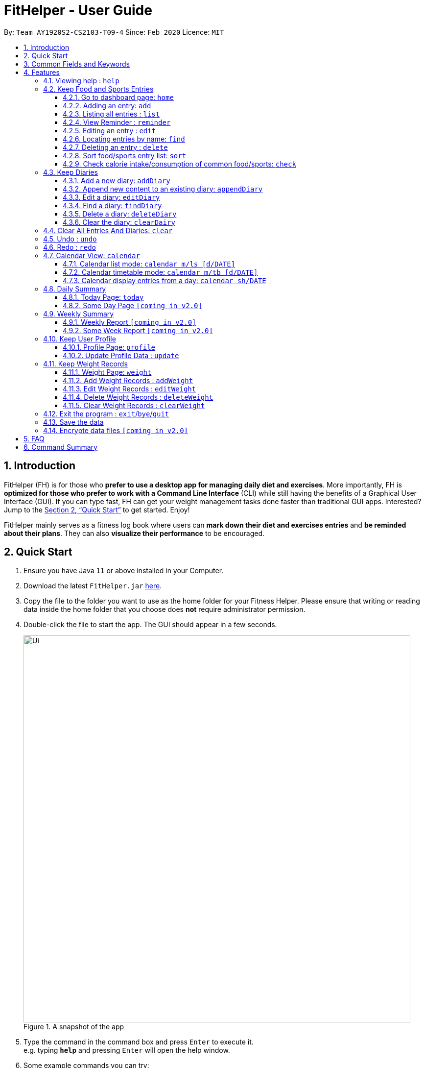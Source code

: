 = FitHelper - User Guide
:site-section: UserGuide
:toc:
:toc-title:
:toc-placement: preamble
:toclevels: 3
:sectnums:
:imagesDir: images
:stylesDir: stylesheets
:xrefstyle: full
:experimental:
ifdef::env-github[]
:tip-caption: :bulb:
:note-caption: :information_source:
endif::[]
:repoURL: https://github.com/AY1920S2-CS2103-T09-4/main

By: `Team AY1920S2-CS2103-T09-4`      Since: `Feb 2020`      Licence: `MIT`

== Introduction

FitHelper (FH) is for those who *prefer to use a desktop app for managing daily diet and exercises*. More importantly, FH is *optimized for those who prefer to work with a Command Line Interface* (CLI) while still having the benefits of a Graphical User Interface (GUI). If you can type fast, FH can get your weight management tasks done faster than traditional GUI apps. Interested? Jump to the <<Quick Start>> to get started. Enjoy!

FitHelper mainly serves as a fitness log book where users can *mark down their diet and exercises entries* and *be reminded about their plans*. They can also *visualize their performance* to be encouraged.


== Quick Start

.  Ensure you have Java `11` or above installed in your Computer.
.  Download the latest `FitHelper.jar` link:{repoURL}/releases[here].
.  Copy the file to the folder you want to use as the home folder for your Fitness Helper.
Please ensure that writing or reading data inside the home folder that you choose
does **not** require administrator permission.
.  Double-click the file to start the app. The GUI should appear in a few seconds.
+
.A snapshot of the app
image::Ui.png[width="790"]
+
.  Type the command in the command box and press kbd:[Enter] to execute it. +
e.g. typing *`help`* and pressing kbd:[Enter] will open the help window.
.  Some example commands you can try:

* *`list`* : lists all logs
* **`add`**`x/s n/swimming t/Wednesday 18:00 l/utown gym c/500` : adds an entry named `swimming` to the dashboard page.
* **`delete`**`i/3 x/f` : deletes the 3rd entry from food entry list shown in the dashboard
* *`exit`* : exits the app

.  Refer to <<Features>> for details of each command.

// tag::prefix[]
== Common Fields and Keywords
* *x/* entry type
* *n/* entry name
* *t/* entry time
* *l/* entry location
* *c/* entry calorie
* *s/* entry status
* *r/* entry remark
* *i/* entry index
* *d/* date in format yyyy-MM-dd
* *m/* mode
* *sh/* date in format of yyyy-MM-dd in calendar
* *dc/* diary content
* *dr/* duration
* *attr/* profile attribute name
* *v/* profile attribute value/ weight value
* *by/* sorting criterion
* *o/* sorting order
* *k/* keywords for searching/checking
* *-f* force change flag
// end::prefix[]

[[Features]]
== Features

// tag::command_format[]
====
*General rules about command format*

* A prefix followed by a word in `UPPER_CASE` form a parameter to be supplied by the user.

Example: in `add n/NAME`, `n/NAME` is a parameter which can be `n/running`.

* Parameters in square brackets are optional e.g `n/NAME [r/REMARK]`
means both `n/swimming r/fun` and `n/swimming` are both valid user inputs.
* Parameters not in square brackets are compulsory e.g. `x/TYPE k/KEYWORDS`
means you must input both `TYPE` and `KEYWORDS` parameters.
* Items with `…`​ after them can be used multiple times including zero times e.g. `[r/remark]...` can be used as `{nbsp}` (i.e. 0 times), `r/really fun`, `r/really fun r/helps me lose weight` etc.
* Parameters can be in any order e.g. if a command format is `add n/NAME t/TIME`, then
 `add n/Bob t/2020-04-10-08:00` and `add t/2020-04-10-18:00 n/Bob` are both acceptable.
* The field `TYPE` in this document refers to type of entries.
The only valid values are food OR sports, or in acronym f OR s.
* The field `TIME` needs to be in the format of yyyyy-mm-dd-hh:MM, e.g. `2020-04-10-03:00`
* The field `DATE` should be entered in the format of `yyyy-mm-dd`, e.g. `2020-02-02`.
* Our time parser will auto-correct some invalid date/time entered. More specifically,
as long as the month value is valid and the day value is between 1 and 31,
the parser will auto-correct an invalid date to the last valid date of the year-month
specified by the user.

Example: `2020-02-31-12:34` will be auto-corrected as `2020-02-29-12:34` since
`2020-02-29` is the last valid date of Feb 2020.  `2020-22-31` and `2020-02-40`
will not be auto-corrected since the month value is invalid or the day value is beyond 31.

* The field `INDEX` should be a positive integer representing a one-based index of an entry in an list.
* The field `DURATION` should be a positive double number,
representing duration in hours. e.g. `dr/1.5` for 1.5 hours.
* You may input multiple parameters of a same prefix, but only the last input value will be read.

Example: `add n/Alice n/Bob n/Charlie` is equivalent to `add c/Charlie`.

* Please do not input parameters not required by a particular command.

Example: the format of sort command is `sort [x/TYPE] by/SORT_BY [o/ORDER]`,
so you should not input other parameters like `n/NAME`, `k/KEYWORDS` or `v/VALUE`.

* The flag `-f` should be added *just after the command word*, e.g. `update -f`.
====
//end::command_format[]

//tag::help[]
=== Viewing help : `help`

Asks the application to go to Help page, which displays a condensed list of available
functions with correct format of input. A link to the User Guide
is also provided after the list. The user can also go to the Help page by
clicking the **Help** button on the left hand side of the application.
Note that once the user types `help` or click the **Help** button,
the url of the User Guide is copied to the clipboard, so the user
can directly access the Guide by pasting the url into the browser.

Format: `help`

.Help page
image::Help.png[width="790"]
//end::help[]

=== Keep Food and Sports Entries

//tag::add[]
==== Go to dashboard page: `home`

Go to the Dashboard page, which displays three entry lists:
Food Entry History, Sports Entry History and Reminders.

* *Food Entry History* +
Shows food entries.

* *Sports Entry History* +
Shows sports entries.

* *Reminders* +
Shows entries that are remarked as not done.

Note that you can also go to the Dashboard page by clicking the `DashBoard` button on the
left side of the application. However, using `home` command will further **reset the display status**
of the Dashboard page to the default setting (showing all entries in all three lists).

Example: +
If you input `reminder` command, the DashBoard page will now only show entries in the reminders
list (display status changed). If you switch to other page and then try to go back to the Dashboard
page by clicking the `DashBoard` button, the Dashboard page will still only show the reminders
list. But is you input `home` command, entries in all three lists will be shown.

.Dashboard page in default display setting
image::Dashboard.png[]

==== Adding an entry: `add`

Adds an entry to the fitness log book. The entry added will be displayed in DashBoard, Calendar
and possibly Today Page (if its date is today) immediately after the command is executed. +
Note that due to space constraint, entry card in DashBoard and Today page will only display
first 14 characters of its name and first 21 characters of its location. The entry icon in
Calendar Page are even more constrained.

* FitHelper accepts duplicate fields, but only the last value specified under this field will be taken.*

* Default value for unspecified optional field: `status` : Undone; `duration`: 1 hr*

Format: `add x/TYPE n/NAME t/DATETIME l/LOCATION c/CALORIE [dr/DURATION]...`

Examples:

* `add x/s n/running t/2020-04-10-18:00 l/utown gym c/500`
* `add x/f n/chicken rice t/2020-04-10-11:00 l/Super Snacks c/200`
//end::add[]

.Add Command
image::add.png[]
.Add Command Result
image::add2.png[]

//tag::list[]
====  Listing all entries : `list`

Shows a list of all entries in the fitness log book. +
Format: `list`
//end::list[]

//tag::reminder[]
==== View Reminder : `reminder`

Shows a list of all undone tasks on the specified date on the home page (Dashboard). +
Format: `reminder [d/DATE]` +
If no `DATE` is specified, FitHelper displays all undone entries.

Examples:

* `reminder d/2020-03-31` +
Switches to Home Page and shows all undone entries on `2020-03-31` in the reminder field.

//end::reminder[]

//tag::edit[]
==== Editing an entry : `edit`

Edits an existing entry in the fitness log book with the specified values. +
Format: `edit x/TYPE i/INDEX [s/STATUS] [n/NAME] [t/TIME] [l/LOCATION] [c/CALORIE][dr/DURATION]...` +

****
* At least one of the optional fields must be provided.
* If the user is currently in other pages, a successful execution of `edit` will switch the page to the dashboard.
* To obtain accurate indices, the user should first switch to the home page by calling `home` or `list` and refer to the displayed list in `food entry history` and `sport entry history` fields.
* Additionally, the user can first called `find` command and then refer to the resulting list's indices to `edit` an entry. However, right after a `find`, the user can only refer to entries that are currently displayed. +
i.e. If there are 5 food entries in total, and after `find` 2 food entries are displayed. If the user does not switch back to the home page, he can only refer to the displayed 2 entries (with indices 1 and 2). He can `edit` any entries only when he turns to home page after the `find`.
* The index *must be a positive integer* 1, 2, 3, ...
****

Examples:
(after switching to Home Page)
* `edit x/s i/1 t/2020-04-05-16:00 l/PGP gym` +
Edits the time and email location of the 1st entry to be `Friday 4pm` and `PGP gym` respectively.

===== Mark an entry as done

Users can mark an entry as done, either a meal or sports, where the calories intake and consumption will be taken in to consideration.
Format: `edit x/TYPE i/INDEX s/Done`

===== Mark an entry as undone

Similar to the previous command, marking an entry as undone edits the `s/` field and modify it as `Undone`.
Format: `edit x/TYPE i/INDEX s/Undone`
//end::edit[]

.Edit Command
image::edit.png[]
.Edit Command Result
image::edit2.png[]

// tag::find[]
==== Locating entries by name: `find`

Finds entries whose names contain any of the given keywords. +
Format: `find [x/TYPE] k/ONE_OR_MORE_KEYWORDS`
If the `TYPE` field is empty, FitHelper will search from the whole list.

****
* The search is case insensitive. e.g `apples` will match `Apples`.
* The order of the keywords does not matter. e.g. `Apple Pie` will match `Pie Apple`.
* Only the name is searched.
* Only full words will be matched e.g. `Straw` will not match `Strawberries`.
* Entries matching at least one keyword will be returned (i.e. `OR` search). e.g. `Apple Banana` will return `Apple Pie`, `Banana Milkshake`.
****

Examples:

* `find x/s k/running` +
Returns `running` and `slow running`
* `find x/food k/Juice Apple` +
Returns any entry having names `Juice`,  or `Apple`
//end::find[]

//tag::delete[]
==== Deleting an entry : `delete`

Deletes the entry at the specified `INDEX` from the fitness log book. +
Format: `delete x/TYPE i/INDEX`
****
* To obtain accurate indices, the user should first switch to the home page by calling `home` or `list` and refer to the displayed list in `food entry history` and `sport entry history` fields.
* Additionally, the user can first called a `find` and then refer to the resulting list's indices to `delete` an entry. However, right after a `find`, the user can only refer to entries that are currently displayed. +
i.e. If there are 5 food entries in total, and after `find` 2 food entries are displayed. If the user does not switch back to the home page, he can only refer to the displayed 2 entries (with indices 1 and 2).
* The index *must be a positive integer* 1, 2, 3, ...
****

Examples:

* `delete x/sports index/2`
Deletes the 2nd sports entry in the sports list from dashboard.
//end::delete[]

.Delete Command
image::delete.png[]
.Delete Command Result
image::delete2.png[]

==== Sort food/sports entry list: `sort`

Sorts food or sports entry list, or both of them, based on starting time or
calorie value or name of the entry (case insensitive), in either ascending or descending order.
In addition, the reminders entry list will also be sorted in the same manner specified by the user.
The user must specify the sorting criterion `cal/c OR time/t OR name/n`.
If the user does not specify the type of entry list, both lists will be sorted.
And if the user does not specify the sorting order `a OR d`,
the default order is descending (i.e. entry that starts later
or entry with higher calorie value or entry whose name starts with
later alphabet comes first).

format: `sort [x/TYPE] by/SORT_BY [o/ORDER]`

Examples:

* `sort x/f by/time o/a` (sort food entry list and reminders list in ascending order of recording time,
i.e. the older entry comes first)
* `sort by/c` (sort both food and sports entry list, as well as reminders list,
in descending order of calorie value, i.e. entry with higher calorie intake/consumption comes first)

.Dashboard page after all 3 lists are sorted by time in descending order (later entry comes at top)
image::Sort.png[width="790"]

==== Check calorie intake/consumption of common food/sports: `check`

Searches through the pre-set database for calorie intake/consumption information
about common food/sports (i.e. a datum) whose name matches/contains keywords specified by the user.
Note that due to space constraint, at most 3 matching data will be shown
at the left-bottom corner of the application. Each datum shows the name of
the food/sports and its calorie intake/consumption information: for food, it will be
in cal per serving (weight per serving in gram will also be shown); for sports, it will
be in cal per hour for a 70kg person.
Please note after the command is executed, the application will
automatically go to Dashboard page *without resetting the display status*.

The searching works as follows:

* Retrieves food/sports data based on check type specified by the user.
* Checks and adds food/sports datum whose name **equals one of the keywords**.
If fewer than 3 food/sports data are added so far, checks and adds food/sports datum
whose name **contains the keywords as a whole**.
If still fewer than 3 food/sports data are added so far, checks and adds food/sports datum
whose name **contains one of the keywords**.
* If no datum is added after all the steps, replies user that search failed.
Otherwise, shows user the data.

format: `check x/TYPE k/ONE_OR_MORE_KEYWORDS`

Examples:

* `check x/food k/apple` (searches for calorie intake of food
whose name match/contain keyword "apple")

.Check command result (matching data found)
image::Check.png[width="790"]

//.Check command result (no matching data)
//image::Check2.png[width="790"]
//tag::diary[]
=== Keep Diaries

The user can keep a diary in FitHelper, and command for adding/editing/deleting/searching/clearing diary logs.

* `diary` switches to the `Diary Page` where all diary logs are displayed in chronological order
//end::diary[]

//tag::addDiary[]
==== Add a new diary: `addDiary`

* `addDiary d/DATE dc/DIARYCONTENT` +
adds a new diary on the specified `DATE` with the specified `CONTENT` +

If there is previously added diary on the specified `DATE`, calling `addDiary` will rewrite the content.

Examples:

* `addDiary d/2020-03-31 dc/Happy birthday Alice!`
Adds a diary log on the date `2020-03-31` with the content `Happy birthday Alice!`.
//end::addDiary[]

//tag::appendDiary[]
==== Append new content to an existing diary: `appendDiary`
* `appendDiary d/DATE dc/APPENDED CONTENT` +
appends new content to the existing diary on the specified `DATE`. +

If the specified `DATE` does not have previously added diary log, this command will be discarded with a `DIARY_NOT_FOUND`
reminder.

Examples:

* `appendDiary d/2020-03-31 dc/You are one year older now:)` (after `addDiary d/2020-03-31 dc/Happy birthday Alice!`)+
This command appends the new diary content to the existing the diary log on the date `2020-03-31`.
The new diary content after this command will be "Happy birthday Alice! You are one year older now:)".
//end::appendDiary[]

//tag::edit_findDiary[]
==== Edit a diary: `editDiary`
* `editDiary d/DATE dc/NEW DIARYCONTENT` +
edits the diary on the specified `DATE` with the new `DIARYCONTENT`. +

If the specified `DATE` does not have previously added diary log, this command will be discarded with a `DIARY_NOT_FOUND`
reminder.
If the existing diary with the specified `DATE` has the same content as the specified content, this command will be discarded with a `DUPLICATE_DIARY`
reminder.

Examples:

* `editDiary d/2020-03-31 dc/Happy birthday Alice!` +
This command edits the content of the diary log on the date `2020-03-31` with the content `Happy birthday Alice!`.

==== Find a diary: `findDiary`
* `findDiary [d/DATE] [k/ONE OR MORE KEYWORDS]` +
finds diaries either on the specified `DATE` or contains the specified `KEYWORDS`. +
Both `DATE` and `KEYWORDS` fields are optional. If neither appear, FitHelper will display all diaries. +
If there is no diary under the specified `DATE`, this command will be discarded with the reminder of
`DIARY_NOT_FOUND`.

****
* The field `DATE` has higher priority than `KEYWORDS` in the search.
i.e. If the `DATE` field is non-empty, regardless of the presence and the content of the `KEYWORDS` field,
the diary under that date will be displayed. If the specified `DATE` contains no previous diary logs,
no diary will be listed.
* If the field `DATE` is left empty, only the `KEYWORDS` field is considered in the search,
similar to the case of `find` command for food/sport entries.
* The keyword searching rules are the same as in `Section 4.2.5 Locating entries by name : *find*`.
****

Examples:

* `findDiary k/running` +
Displays diaries with their content containing the keyword `running`, ignoring the letter capitalization.
* `find d/2020-03-31 k/cake` +
Returns the diary on the date of `2020-03-31` regardless of the `KEYWORDS` field.
//end::edit_findDiary[]

//tag::deleteDiary[]
==== Delete a diary: `deleteDiary`
* `deleteDiary d/DATE` +
deletes the diary on the specified `DATE`. +

If there is no diary under the specified `DATE`, this command will be discarded with the reminder of
`DIARY_NOT_FOUND`.

Examples:

* `deleteDiary d/2020-03-31` +
This command deletes the diary log on the date `2020-03-3`, if the diary on this date exists, and discards the command
if no diary was added previously on this date.
//end::deleteDiary[]

//tag::clearDiary[]
==== Clear the diary: `clearDairy`

* `clearDiary`＋
clears all diary logs in this FitHelper.
[TIP]
The user can always revoke the clearing command by calling `undo`, which will be explained in a later section.
//end::clearDiary[]

// tag::clear[]
=== Clear All Entries And Diaries: `clear`

Clears all entries and diaries from the fitness log book. +

Format: `clear`
//end::clear[]

//tag::undo[]
=== Undo : `undo`

`undo` revokes the last undoable command. +
This command back-roll FitHelper to the previous status before the last undoable command was executed.
[NOTE]
Undoable commands include: `add`, `edit`, `delete`, `clear`, `addDiary`, `appendDiary`, `editDiary`, `deleteDiary`, `clearDiary`.
Other commands are not affected by `undo` command. The same applies for `redo`.
[NOTE]
After executing `undo` or `redo`, FitHelper switches to `Home Page` (`DashBoard`).

Examples:

* `undo` (after `addDiary d/2020-03-31 dc/I am happy.`) +
This `undo` commands remove the added diary log from FitHelper.
//end::undo[]

//tag::redo[]
=== Redo : `redo`

`redo` is the reverse of `undo`. +
This command re-execute the last undoable command that has been undone.
[WARNING]
`redo` can only be executed after an `undo` has been previously performed.

Examples:

* `redo` (after `undo`-ing the previous `addDiary d/2020-03-31 dc/I am happy.`) +
This `undo` commands adds the diary log back to FitHelper.
//end::redo[]

//tag::calendar[]
=== Calendar View: `calendar`
Calendar view will display all the food and sports entries for each day of the referenced week/month. The referenced date is default set to be the current date, but can be changed to a user given date. Calendar can be switched between two modes, list mode or timetable mode, with default set to be in timetable mode. +

Format for entering calendar view: `calendar`

==== Calendar list mode: `calendar m/ls [d/DATE]`

* *Monthly View* +
The lists of entries for food and sports are display by their given dates in the referenced month. Completed entries will be strikethrough. Calorie value is also shown for each date.

* *Calendar of the month* +
On the top right corner, the dates of the referenced month displayed, with red-colored date if the given date has more calorie intake than calorie burnt (considering the entries with status done of that particular date), else if calorie burnt is greater than calorie intake, the font color is green. Default color is blue. For each date, upon clicking, a popup window will show all entries of the date. The ones with strikethrough in text means the status of the entry is done. For this functionality, the corresponding command is `calendar sh/DATE`.

* *Daily calorie status* +
On the bottom right corner, calorie status for existing entries will be displayed by their dates, showing the calorie intake from food, calorie burnt from sports as well as total calorie. The calculation only considers entries which are completed.

Format for switching to list mode: `calendar m/ls [d/DATE]`

.Calendar list mode
image::calendarls.png[]

==== Calendar timetable mode: `calendar m/tb [d/DATE]`

* *Weekly View* +
The entries of food and sports of the given time period are displayed. Food entries will be in pink, sports entries will be in blue, and entries completed will be in grey regardless of their type. No entries can have time clashes. Entries with long names or locations will not be displayed fully. Only when mouse is over the entry, the details will be shown. Entries upon clicking will have console errors, caused by disabling certain functionality from third party libraries.

* *Calendar of the month* +
Same as above.

* *Upcoming list* +
It displays all entries after the current date and time and within the referenced month. Only entries with status `Undone` will be shown. So if the referenced month is in the past, no entries will be shown. +
Format for switching to timetable mode: `calendar m/tb [d/DATE]`

.Calendar timetable mode
image::calendartb.png[]

==== Calendar display entries from a day: `calendar sh/DATE`
A pop up window will display all entries from the chosen date.

Format for showing entries of a particular date: `calendar sh/DATE`

Examples:

* `calendar m/tb d/2020-04-15`
* `calendar m/ls d/2020-04-20`
* `calendar sh/2020-05-01`

//end::calendar[]
=== Daily Summary

//tag::today[]
==== Today Page: `today`

Today page serves to be a summary for the daily arrangements. +
It shows the daily schedule for the user. Users can see the entries for the day, a recommended lunch place, and their performances. They can also see their diary for the day as well as the rewarding point. +
Format: `today`

* *Daily Food/Sports Entries* +
The lists of food and sports entries on "today" are displayed in two list view, with indices in chronological order specific for today.

* *Plan Counter* +
The 4 counters keep track of the number of done/undone food/sports plans on today.

* *Calorie Report* +
Calorie report contains the data of daily calorie intake/consumption from done food/sports entries correspondingly.
The food calorie pie chart consists of all food entries on today, regardless of the status. The labels are the corresponding indices
of the food entries in `Today's Food` list.
From the pie chart, the user can view the component of calorie intake of each food entry, so he/she can adjust the diet plan.
[WARNING]
In cases where some food entries contribute to the great majority of the total food intake, the pie chart only displays labels for
food entries that contain relatively high calorie values.

* *Task Completion* +
The user's daily task completion is shown in percentage (round to integer).

* *FitHelper Feedback* +
Based on the user's intake food calorie and sport task completion, FitHelper provides suggestions and reminders
in the `FitHelper Feedback` area.

Examples:

* `today`
//end::today[]

//tag::someday[]
==== Some Day Page `[coming in v2.0]`

The `Today Page` for some day in the history can be displayed.
Format: `today DATE`

[TIP]
The `DATE` should be equal or prior to `today`. Requiring a `Today Page` for a future #date# will generate a blank page if that particular day does not have any entries.

Examples:

* `today 2020-02-14`
//end::someday[]

//tag::report[]
=== Weekly Summary

==== Weekly Report `[coming in v2.0]`

A weekly report serves as a summary for the past week. The user can see his performance in the past week. The weekly report also contains his rewarding points, diary logs, and preferred sports and food from the previous week. +
Format: `weekreport`

* *Weekly Performance* +
The weekly performance is generated based on the ratio of done and undone tasks and the calorie consumption, together with the system feedbacks.

* *Rewarding Points* +
Rewarding points gained from the past week and current "fit level" is also shown. The weekly increment of rewarding points from past several weeks can be visualized.

* *Trendy Food and Sports* +
Users can see his preferred food and sports, based on his entries for the past week.

==== Some Week Report `[coming in v2.0]`

The `Week Report` for some week in the history can be displayed. +
Format: `weekreport DATE` where `DATE` specifies the week it is in

[TIP]
The `DATE` should be equal or prior to days in the current week. Requiring a `Week Report` for a future week will generate a blank page if that particular day does not have any entries.

Examples:

* `weekreport`
* `weekreport 2020-02-14`
//end::report[]

//tag::profile[]
=== Keep User Profile

==== Profile Page: `profile`
Profile page serves to be a summary for basic user data. +
The profile information includes: Name, Age, Gender, Address, Height, Target Weight, Current Weight and Current BMI. +

Format: `profile`

==== Update Profile Data : `update`

Update user data in the profile by attributes. Profile attributes include: Name, Age, Address, Gender, Height and Target Weight. +
Every `update` command will lead to the profile page. +

Format: `update [-f] attr/ATTRIBUTE v/VALUE`

****
* If no user profile data is provided by the user, FitHelper will initialize with the sample profile data.
* The updated attribute name is *not* case-sensitive and can include spaces, but the name must match some fields in user profile.
* e.g. Both `attr/target weight` and `attr/TARGETWEIGHT` are acceptable.
* Any updated value should follow its original data type.
* If the chosen updated attribute has already had original value, *flag `-f`* need to be used to enable *force overwrite*.
The flag should be added *just after the command word*, i.e. `update -f attr/ATTRIBUTE v/VALUE`.

****

Examples:

* `update attr/height v/160`
* `update -f attr/name v/Alice Wang`
//end::profile[]

//tag::weight_records[]
=== Keep Weight Records

==== Weight Page: `weight`

Weight page serves to be a summary for user's weight and BMI changes according to time. +
It shows user data in graph for easy understanding. By default, it will generate graph from all history data chronologically.

* *Gap notification* +
The top notification shows the comparison between user current weight and target weight. +
- If current weight is *larger* than target, the gap between the two will be highlighted.
- If current weight is *the same or less* than the target, a succeed notification will be generated.

* *Trend Graph - Weight* +
Display a trend graph of user's weight according to time.

* *Trend Graph - BMI* +
Display a trend graph of user's BMI according to time. The BMI value is calculated by weight and height value at that date.

Format: `weight`

==== Add Weight Records : `addWeight`

Add a new weight record into the weight records database. A weight record is related to date and weight value, and a auto-computed BMI value will be stored as well. +
Every `addWeight` command will lead to the weight page.
If a new weight record is added successfully, two new points will be added into the two trend graphs separately. +

Format: `addWeight v/WEIGHT_VALUE [d/DATE]`

****
* If no weight record exists in the database, "Not Available Now" will be shown in Profile Page's Current Weight and Current BMI fields.
* The date of a new weight record can be *omitted* when user inputs the `addWeight` command. By default, it will refer to the date of today.
* The date should be in format of `yyyy-MM-dd`, and should *not after the date of today*.
* *No two weight records should have the same date.* If adding a new weight record with the same date as an existing weight,
a warning will be generated, and thus will fail to add.
****

Examples:

* `addWeight v/50.0 d/2020-02-01`
* `addWeight v/52.30`

==== Edit Weight Records : `editWeight`

Edit an existing weight record in the weight records database.
A weight record is identified by its *unique date*, and user can find the date on the x-axis of the Weight Trend Graph. +
User are able to edit the weight value, and corresponding BMI value will be auto-computed using the new weight value and user's *current height*. +
Every `editWeight` command will lead to the weight page.
If a weight record is edited successfully, two new points will change their positions on the two trend graphs separately. +

Format: `editWeight [d/DATE] v/NEW_WEIGHT_VALUE`

****
* The date should be in format of `yyyy-MM-dd`. If no existing weight record is on the input date, the input date is considered as invalid, and thus a warning will be thrown.
* If the date is *omitted* when user inputs the `editWeight` command, by default, it will refer to the date of today.
* If the edited weight record is the *latest weight record* in the database, an update in Profile Page's Current Weight and Current BMI fields can be found as well.
* If the new weight value is the same as original weight value in the weight records, an exception will be thrown.
****

Examples:

* `editWeight d/2020-02-01 v/51.0`
* `editWeight v/52.40`

==== Delete Weight Records : `deleteWeight`

Delete an existing weight record in the weight records database.
Same as `editWeight` command, a weight record is identified by its *unique date*, and user can find the date on the x-axis of the Weight Trend Graph. +
Every `deleteWeight` command will lead to the weight page.
If a weight record is deleted successfully, two corresponding points will be removed from the two trend graphs separately. +

Format: `deleteWeight [d/DATE]`

****
* The date should be in format of `yyyy-MM-dd`. If no existing weight record is on the input date, the input date is considered as invalid, and thus a warning will be thrown.
* If the date is *omitted* when user inputs the `deleteWeight` command, by default, it will refer to the date of today.
* If the deleted weight record is the *latest weight record* in the database, the second latest weight record will be used to update Profile Page's Current Weight and Current BMI fields.
****

Examples:

* `deleteWeight d/2020-02-01`
* `deleteWeight`

==== Clear Weight Records : `clearWeight`

Clear all weight records in the weight records database. +
Weight Page's graphs will be empty, and
Profile Page's Current Weight and Current BMI fields will be `Not Available Now` after clear all weight records.

Format: `clearWeight`
//end::weight_records[]

//tag::exit[]
=== Exit the program : `exit`/`bye`/`quit`

Exits the program. +

Format: `exit` or `bye` or `quit`
//end::exit[]

//tag::save_data[]
=== Save the data

fitness log book data are saved in the hard disk automatically after any command that changes the data. +
There is no need to save manually. +
****
Three local database in Json format will exist after running FitHelper:

* *fithelper.json* : data related to entries and diaries.
* *userprofile.json* : data related to user profile.
* *weightrecords.json* : data related to weight records.
****

//end::save_data[]

//tag::dataencryption[]
=== Encrypte data files `[coming in v2.0]`

//end::dataencryption[]

== FAQ

*Q*: How do I transfer my data to another Computer? +
*A*: Install the app in the other computer and overwrite the empty data file it creates with the file that contains the data of your previous fitness log book folder.

//tag::command_summary[]
== Command Summary

* *Help - switch to Help Page* : `help`

//.

* *Entry - switch to DashBoard* : `home`
* *Entry - add an entry* `add x/TYPE n/NAME t/TIME l/LOCATION c/CALORIE ...`
* *Entry - list all entries or entries of a given date* : `list [d/DATE]`
* *Entry - view reminders list only* : `reminder`
* *Entry - edit an entry* : `edit x/TYPE i/INDEX [n/NAME] [t/TIME] [l/LOCATION] [c/CALORIE] ...`
* *Entry - find and list entries by keywords* : `find k/KEYWORDS`
* *Entry - delete an entry* : `delete x/TYPE i/INDEX`
* *Entry - sort entry list* : `sort [x/TYPE] by/SORT_BY [o/ORDER]`
* *Entry - check calorie reference* : `check x/TYPE k/KEYWORDS`

//.

* *Diary - switch to Diary Page* : `diary`
* *Diary - add a diary* : `addDiary d/DATE dc/CONTENT`
* *Diary - edit a diary* : `editDiary d/DATE dc/CONTENT`
* *Diary - delete a diary* : `deleteDiary d/DATE`
* *Diary - find a diary* : `findDiary [d/DATE] [k/KEYWORDS]`
* *Diary - clear all diaries* : `clearDiary`

//.

* *Clear - clear all entries and diaries* : `clear`
* *Undo - undo commands related to entries and diaries* : `undo`
* *Redo - redo commands related to entries and diaries* : `redo`

//.

* *Calendar - switch to Calendar Page* : `calendar`
* *Calendar - display from a referenced date* : `calendar d/DATE`
* *Calendar - change to list mode* : `calendar m/ls [d/DATE]`
* *Calendar - change to timetable mode* : `calendnar m/tb [d/DATE]`
* *Calendar - display entries from a particular date* : `calendar sh/DATE`

//.

* *Today - switch to Today Page* : `today`

//.

* *Profile - switch to Profile Page*: `profile`
* *Profile - update profile data*: `update [-f] attr/ATTRIBUTE V/VALUE`

//.

* *Weight - switch to Weight Page*: `weight`
* *Weight - add a weight record* `addWeight v/VALUE [d/DATE]`
* *Weight - edit a weight record* `editWeight [d/DATE] v/VALUE`
* *Weight - delete a weight record* `deleteWeight [d/DATE]`
* *Weight - clear all weight records* `clearWeight`

//.

* *Exit the Program*: `exit` or `bye` or `quit`

//end::command_summary[]


